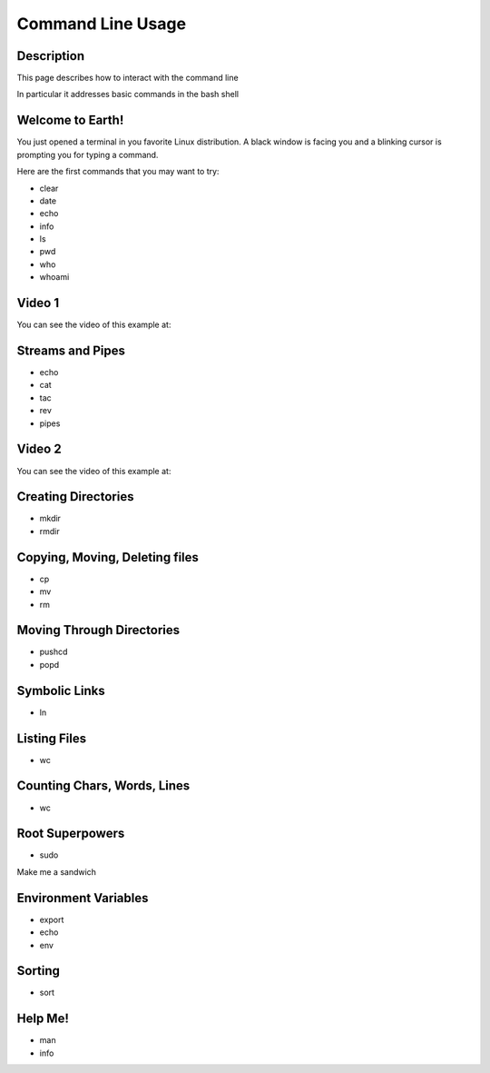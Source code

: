 .. index:: command line usage

Command Line Usage
==================

Description
-----------

This page describes how to interact with the command line

In particular it addresses basic commands in the bash shell

Welcome to Earth!
-----------------

You just opened a terminal in you favorite Linux distribution. A black window
is facing you and a blinking cursor is prompting you for typing a command.

Here are the first commands that you may want to try:

* clear
* date
* echo
* info
* ls
* pwd
* who
* whoami


Video 1
-------

You can see the video of this example at:

   .. youtube:: zrKvaS2WGaQ


Streams and Pipes
-----------------

* echo
* cat
* tac
* rev
* pipes


Video 2
-------

You can see the video of this example at:

   .. youtube:: zY0snYciEZI



Creating Directories
--------------------

* mkdir
* rmdir

Copying, Moving, Deleting files
-------------------------------

* cp
* mv
* rm


Moving Through Directories
--------------------------

* pushcd
* popd



Symbolic Links
--------------

* ln


Listing Files
-------------

* wc


Counting Chars, Words, Lines
----------------------------

* wc


Root Superpowers
----------------

* sudo

Make me a sandwich


Environment Variables
---------------------

* export
* echo
* env


Sorting
-------

* sort


Help Me!
--------

* man
* info


